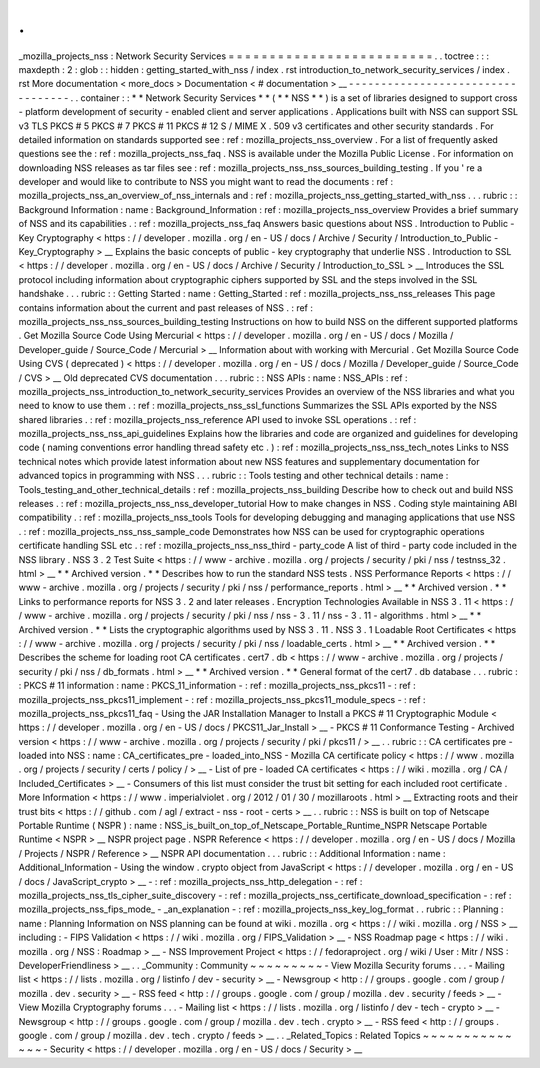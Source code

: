 .
.
_mozilla_projects_nss
:
Network
Security
Services
=
=
=
=
=
=
=
=
=
=
=
=
=
=
=
=
=
=
=
=
=
=
=
=
=
.
.
toctree
:
:
:
maxdepth
:
2
:
glob
:
:
hidden
:
getting_started_with_nss
/
index
.
rst
introduction_to_network_security_services
/
index
.
rst
More
documentation
<
more_docs
>
Documentation
<
#
documentation
>
__
-
-
-
-
-
-
-
-
-
-
-
-
-
-
-
-
-
-
-
-
-
-
-
-
-
-
-
-
-
-
-
-
-
-
.
.
container
:
:
*
*
Network
Security
Services
*
*
(
*
*
NSS
*
*
)
is
a
set
of
libraries
designed
to
support
cross
-
platform
development
of
security
-
enabled
client
and
server
applications
.
Applications
built
with
NSS
can
support
SSL
v3
TLS
PKCS
#
5
PKCS
#
7
PKCS
#
11
PKCS
#
12
S
/
MIME
X
.
509
v3
certificates
and
other
security
standards
.
For
detailed
information
on
standards
supported
see
:
ref
:
mozilla_projects_nss_overview
.
For
a
list
of
frequently
asked
questions
see
the
:
ref
:
mozilla_projects_nss_faq
.
NSS
is
available
under
the
Mozilla
Public
License
.
For
information
on
downloading
NSS
releases
as
tar
files
see
:
ref
:
mozilla_projects_nss_nss_sources_building_testing
.
If
you
'
re
a
developer
and
would
like
to
contribute
to
NSS
you
might
want
to
read
the
documents
:
ref
:
mozilla_projects_nss_an_overview_of_nss_internals
and
:
ref
:
mozilla_projects_nss_getting_started_with_nss
.
.
.
rubric
:
:
Background
Information
:
name
:
Background_Information
:
ref
:
mozilla_projects_nss_overview
Provides
a
brief
summary
of
NSS
and
its
capabilities
.
:
ref
:
mozilla_projects_nss_faq
Answers
basic
questions
about
NSS
.
Introduction
to
Public
-
Key
Cryptography
<
https
:
/
/
developer
.
mozilla
.
org
/
en
-
US
/
docs
/
Archive
/
Security
/
Introduction_to_Public
-
Key_Cryptography
>
__
Explains
the
basic
concepts
of
public
-
key
cryptography
that
underlie
NSS
.
Introduction
to
SSL
<
https
:
/
/
developer
.
mozilla
.
org
/
en
-
US
/
docs
/
Archive
/
Security
/
Introduction_to_SSL
>
__
Introduces
the
SSL
protocol
including
information
about
cryptographic
ciphers
supported
by
SSL
and
the
steps
involved
in
the
SSL
handshake
.
.
.
rubric
:
:
Getting
Started
:
name
:
Getting_Started
:
ref
:
mozilla_projects_nss_nss_releases
This
page
contains
information
about
the
current
and
past
releases
of
NSS
.
:
ref
:
mozilla_projects_nss_nss_sources_building_testing
Instructions
on
how
to
build
NSS
on
the
different
supported
platforms
.
Get
Mozilla
Source
Code
Using
Mercurial
<
https
:
/
/
developer
.
mozilla
.
org
/
en
-
US
/
docs
/
Mozilla
/
Developer_guide
/
Source_Code
/
Mercurial
>
__
Information
about
with
working
with
Mercurial
.
Get
Mozilla
Source
Code
Using
CVS
(
deprecated
)
<
https
:
/
/
developer
.
mozilla
.
org
/
en
-
US
/
docs
/
Mozilla
/
Developer_guide
/
Source_Code
/
CVS
>
__
Old
deprecated
CVS
documentation
.
.
.
rubric
:
:
NSS
APIs
:
name
:
NSS_APIs
:
ref
:
mozilla_projects_nss_introduction_to_network_security_services
Provides
an
overview
of
the
NSS
libraries
and
what
you
need
to
know
to
use
them
.
:
ref
:
mozilla_projects_nss_ssl_functions
Summarizes
the
SSL
APIs
exported
by
the
NSS
shared
libraries
.
:
ref
:
mozilla_projects_nss_reference
API
used
to
invoke
SSL
operations
.
:
ref
:
mozilla_projects_nss_nss_api_guidelines
Explains
how
the
libraries
and
code
are
organized
and
guidelines
for
developing
code
(
naming
conventions
error
handling
thread
safety
etc
.
)
:
ref
:
mozilla_projects_nss_nss_tech_notes
Links
to
NSS
technical
notes
which
provide
latest
information
about
new
NSS
features
and
supplementary
documentation
for
advanced
topics
in
programming
with
NSS
.
.
.
rubric
:
:
Tools
testing
and
other
technical
details
:
name
:
Tools_testing_and_other_technical_details
:
ref
:
mozilla_projects_nss_building
Describe
how
to
check
out
and
build
NSS
releases
.
:
ref
:
mozilla_projects_nss_nss_developer_tutorial
How
to
make
changes
in
NSS
.
Coding
style
maintaining
ABI
compatibility
.
:
ref
:
mozilla_projects_nss_tools
Tools
for
developing
debugging
and
managing
applications
that
use
NSS
.
:
ref
:
mozilla_projects_nss_nss_sample_code
Demonstrates
how
NSS
can
be
used
for
cryptographic
operations
certificate
handling
SSL
etc
.
:
ref
:
mozilla_projects_nss_nss_third
-
party_code
A
list
of
third
-
party
code
included
in
the
NSS
library
.
NSS
3
.
2
Test
Suite
<
https
:
/
/
www
-
archive
.
mozilla
.
org
/
projects
/
security
/
pki
/
nss
/
testnss_32
.
html
>
__
*
*
Archived
version
.
*
*
Describes
how
to
run
the
standard
NSS
tests
.
NSS
Performance
Reports
<
https
:
/
/
www
-
archive
.
mozilla
.
org
/
projects
/
security
/
pki
/
nss
/
performance_reports
.
html
>
__
*
*
Archived
version
.
*
*
Links
to
performance
reports
for
NSS
3
.
2
and
later
releases
.
Encryption
Technologies
Available
in
NSS
3
.
11
<
https
:
/
/
www
-
archive
.
mozilla
.
org
/
projects
/
security
/
pki
/
nss
/
nss
-
3
.
11
/
nss
-
3
.
11
-
algorithms
.
html
>
__
*
*
Archived
version
.
*
*
Lists
the
cryptographic
algorithms
used
by
NSS
3
.
11
.
NSS
3
.
1
Loadable
Root
Certificates
<
https
:
/
/
www
-
archive
.
mozilla
.
org
/
projects
/
security
/
pki
/
nss
/
loadable_certs
.
html
>
__
*
*
Archived
version
.
*
*
Describes
the
scheme
for
loading
root
CA
certificates
.
cert7
.
db
<
https
:
/
/
www
-
archive
.
mozilla
.
org
/
projects
/
security
/
pki
/
nss
/
db_formats
.
html
>
__
*
*
Archived
version
.
*
*
General
format
of
the
cert7
.
db
database
.
.
.
rubric
:
:
PKCS
#
11
information
:
name
:
PKCS_11_information
-
:
ref
:
mozilla_projects_nss_pkcs11
-
:
ref
:
mozilla_projects_nss_pkcs11_implement
-
:
ref
:
mozilla_projects_nss_pkcs11_module_specs
-
:
ref
:
mozilla_projects_nss_pkcs11_faq
-
Using
the
JAR
Installation
Manager
to
Install
a
PKCS
#
11
Cryptographic
Module
<
https
:
/
/
developer
.
mozilla
.
org
/
en
-
US
/
docs
/
PKCS11_Jar_Install
>
__
-
PKCS
#
11
Conformance
Testing
-
Archived
version
<
https
:
/
/
www
-
archive
.
mozilla
.
org
/
projects
/
security
/
pki
/
pkcs11
/
>
__
.
.
rubric
:
:
CA
certificates
pre
-
loaded
into
NSS
:
name
:
CA_certificates_pre
-
loaded_into_NSS
-
Mozilla
CA
certificate
policy
<
https
:
/
/
www
.
mozilla
.
org
/
projects
/
security
/
certs
/
policy
/
>
__
-
List
of
pre
-
loaded
CA
certificates
<
https
:
/
/
wiki
.
mozilla
.
org
/
CA
/
Included_Certificates
>
__
-
Consumers
of
this
list
must
consider
the
trust
bit
setting
for
each
included
root
certificate
.
More
Information
<
https
:
/
/
www
.
imperialviolet
.
org
/
2012
/
01
/
30
/
mozillaroots
.
html
>
__
Extracting
roots
and
their
trust
bits
<
https
:
/
/
github
.
com
/
agl
/
extract
-
nss
-
root
-
certs
>
__
.
.
rubric
:
:
NSS
is
built
on
top
of
Netscape
Portable
Runtime
(
NSPR
)
:
name
:
NSS_is_built_on_top_of_Netscape_Portable_Runtime_NSPR
Netscape
Portable
Runtime
<
NSPR
>
__
NSPR
project
page
.
NSPR
Reference
<
https
:
/
/
developer
.
mozilla
.
org
/
en
-
US
/
docs
/
Mozilla
/
Projects
/
NSPR
/
Reference
>
__
NSPR
API
documentation
.
.
.
rubric
:
:
Additional
Information
:
name
:
Additional_Information
-
Using
the
window
.
crypto
object
from
JavaScript
<
https
:
/
/
developer
.
mozilla
.
org
/
en
-
US
/
docs
/
JavaScript_crypto
>
__
-
:
ref
:
mozilla_projects_nss_http_delegation
-
:
ref
:
mozilla_projects_nss_tls_cipher_suite_discovery
-
:
ref
:
mozilla_projects_nss_certificate_download_specification
-
:
ref
:
mozilla_projects_nss_fips_mode_
-
_an_explanation
-
:
ref
:
mozilla_projects_nss_key_log_format
.
.
rubric
:
:
Planning
:
name
:
Planning
Information
on
NSS
planning
can
be
found
at
wiki
.
mozilla
.
org
<
https
:
/
/
wiki
.
mozilla
.
org
/
NSS
>
__
including
:
-
FIPS
Validation
<
https
:
/
/
wiki
.
mozilla
.
org
/
FIPS_Validation
>
__
-
NSS
Roadmap
page
<
https
:
/
/
wiki
.
mozilla
.
org
/
NSS
:
Roadmap
>
__
-
NSS
Improvement
Project
<
https
:
/
/
fedoraproject
.
org
/
wiki
/
User
:
Mitr
/
NSS
:
DeveloperFriendliness
>
__
.
.
_Community
:
Community
~
~
~
~
~
~
~
~
~
-
View
Mozilla
Security
forums
.
.
.
-
Mailing
list
<
https
:
/
/
lists
.
mozilla
.
org
/
listinfo
/
dev
-
security
>
__
-
Newsgroup
<
http
:
/
/
groups
.
google
.
com
/
group
/
mozilla
.
dev
.
security
>
__
-
RSS
feed
<
http
:
/
/
groups
.
google
.
com
/
group
/
mozilla
.
dev
.
security
/
feeds
>
__
-
View
Mozilla
Cryptography
forums
.
.
.
-
Mailing
list
<
https
:
/
/
lists
.
mozilla
.
org
/
listinfo
/
dev
-
tech
-
crypto
>
__
-
Newsgroup
<
http
:
/
/
groups
.
google
.
com
/
group
/
mozilla
.
dev
.
tech
.
crypto
>
__
-
RSS
feed
<
http
:
/
/
groups
.
google
.
com
/
group
/
mozilla
.
dev
.
tech
.
crypto
/
feeds
>
__
.
.
_Related_Topics
:
Related
Topics
~
~
~
~
~
~
~
~
~
~
~
~
~
~
-
Security
<
https
:
/
/
developer
.
mozilla
.
org
/
en
-
US
/
docs
/
Security
>
__
